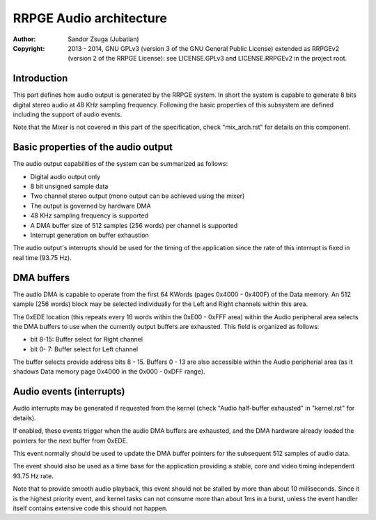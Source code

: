 
RRPGE Audio architecture
==============================================================================

:Author:    Sandor Zsuga (Jubatian)
:Copyright: 2013 - 2014, GNU GPLv3 (version 3 of the GNU General Public
            License) extended as RRPGEv2 (version 2 of the RRPGE License): see
            LICENSE.GPLv3 and LICENSE.RRPGEv2 in the project root.




Introduction
------------------------------------------------------------------------------


This part defines how audio output is generated by the RRPGE system. In short
the system is capable to generate 8 bits digital stereo audio at 48 KHz
sampling frequency. Following the basic properties of this subsystem are
defined including the support of audio events.

Note that the Mixer is not covered in this part of the specification, check
"mix_arch.rst" for details on this component.




Basic properties of the audio output
------------------------------------------------------------------------------


The audio output capabilities of the system can be summarized as follows:

- Digital audio output only
- 8 bit unsigned sample data
- Two channel stereo output (mono output can be achieved using the mixer)
- The output is governed by hardware DMA
- 48 KHz sampling frequency is supported
- A DMA buffer size of 512 samples (256 words) per channel is supported
- Interrupt generation on buffer exhaustion

The audio output's interrupts should be used for the timing of the application
since the rate of this interrupt is fixed in real time (93.75 Hz).




DMA buffers
------------------------------------------------------------------------------


The audio DMA is capable to operate from the first 64 KWords (pages 0x4000 -
0x400F) of the Data memory. An 512 sample (256 words) block may be selected
individually for the Left and Right channels within this area.

The 0xEDE location (this repeats every 16 words within the 0xE00 - 0xFFF area)
within the Audio peripheral area selects the DMA buffers to use when the
currently output buffers are exhausted. This field is organized as follows:

- bit  8-15: Buffer select for Right channel
- bit  0- 7: Buffer select for Left channel

The buffer selects provide address bits 8 - 15. Buffers 0 - 13 are also
accessible within the Audio peripherial area (as it shadows Data memory page
0x4000 in the 0x000 - 0xDFF range).




Audio events (interrupts)
------------------------------------------------------------------------------


Audio interrupts may be generated if requested from the kernel (check
"Audio half-buffer exhausted" in "kernel.rst" for details).

If enabled, these events trigger when the audio DMA buffers are exhausted, and
the DMA hardware already loaded the pointers for the next buffer from 0xEDE.

This event normally should be used to update the DMA buffer pointers for the
subsequent 512 samples of audio data.

The event should also be used as a time base for the application providing a
stable, core and video timing independent 93.75 Hz rate.

Note that to provide smooth audio playback, this event should not be stalled
by more than about 10 milliseconds. Since it is the highest priority event,
and kernel tasks can not consume more than about 1ms in a burst, unless the
event handler itself contains extensive code this should not happen.
